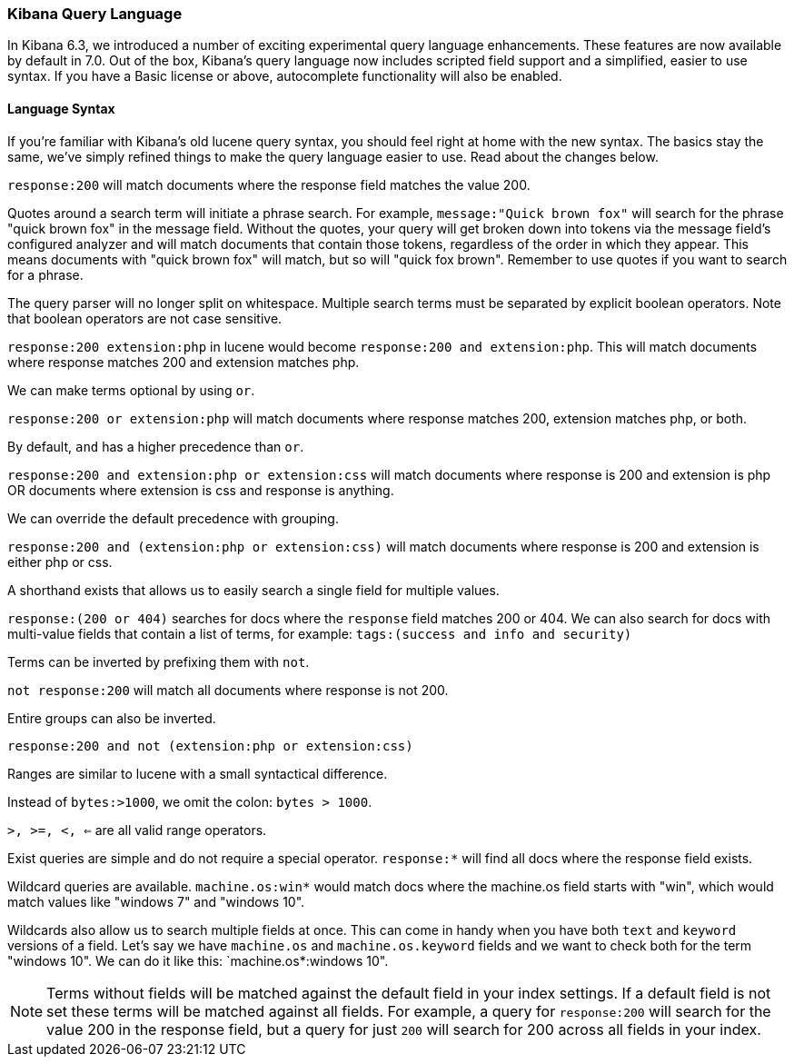 [[kuery-query]]
=== Kibana Query Language

In Kibana 6.3, we introduced a number of exciting experimental query language enhancements. These
features are now available by default in 7.0. Out of the box, Kibana's query language now includes scripted field support and a 
simplified, easier to use syntax. If you have a Basic license or above, autocomplete functionality will also be enabled. 

==== Language Syntax

If you're familiar with Kibana's old lucene query syntax, you should feel right at home with the new syntax. The basics
stay the same, we've simply refined things to make the query language easier to use. Read about the changes below.

`response:200` will match documents where the response field matches the value 200.

Quotes around a search term will initiate a phrase search. For example, `message:"Quick brown fox"` will search
for the phrase "quick brown fox" in the message field. Without the quotes, your query will get broken down into tokens via
the message field's configured analyzer and will match documents that contain those tokens, regardless of the order in which
they appear. This means documents with "quick brown fox" will match, but so will "quick fox brown". Remember to use quotes if you want
to search for a phrase.

The query parser will no longer split on whitespace. Multiple search terms must be separated by explicit
boolean operators. Note that boolean operators are not case sensitive.

`response:200 extension:php` in lucene would become `response:200 and extension:php`.
 This will match documents where response matches 200 and extension matches php.

We can make terms optional by using `or`.

`response:200 or extension:php` will match documents where response matches 200, extension matches php, or both.

By default, `and` has a higher precedence than `or`.

`response:200 and extension:php or extension:css` will match documents where response is 200 and extension is php OR documents where extension is css and response is anything.

We can override the default precedence with grouping.

`response:200 and (extension:php or extension:css)` will match documents where response is 200 and extension is either php or css.

A shorthand exists that allows us to easily search a single field for multiple values.

`response:(200 or 404)` searches for docs where the `response` field matches 200 or 404. We can also search for docs
with multi-value fields that contain a list of terms, for example: `tags:(success and info and security)`

Terms can be inverted by prefixing them with `not`.

`not response:200` will match all documents where response is not 200.

Entire groups can also be inverted.

`response:200 and not (extension:php or extension:css)`

Ranges are similar to lucene with a small syntactical difference. 

Instead of `bytes:>1000`, we omit the colon: `bytes > 1000`. 

`>, >=, <, <=` are all valid range operators.

Exist queries are simple and do not require a special operator. `response:*` will find all docs where the response
field exists.

Wildcard queries are available. `machine.os:win*` would match docs where the machine.os field starts with "win", which
would match values like "windows 7" and "windows 10".

Wildcards also allow us to search multiple fields at once. This can come in handy when you have both `text` and `keyword`
versions of a field. Let's say we have `machine.os` and `machine.os.keyword` fields and we want to check both for the term
"windows 10". We can do it like this: `machine.os*:windows 10".


[NOTE]
============
Terms without fields will be matched against the default field in your index settings. If a default field is not
set these terms will be matched against all fields. For example, a query for `response:200` will search for the value 200
in the response field, but a query for just `200` will search for 200 across all fields in your index.
============

